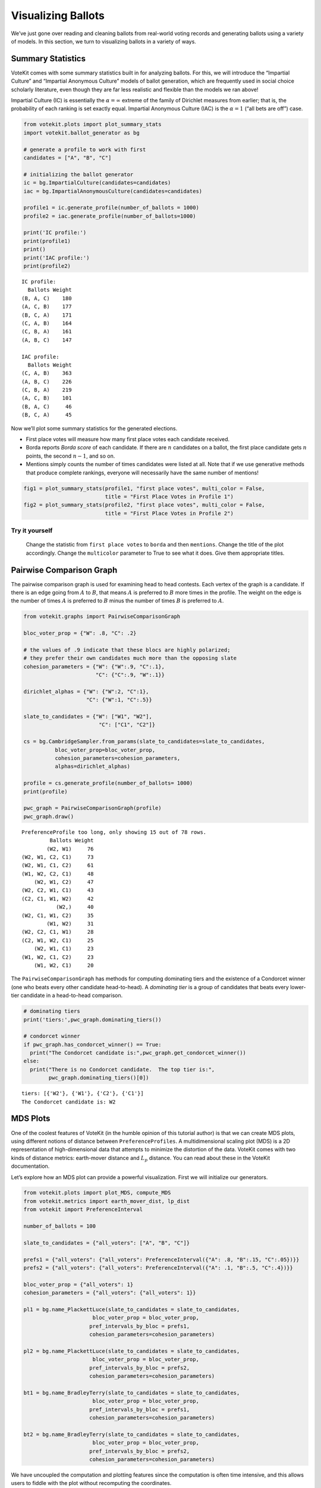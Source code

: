 Visualizing Ballots
===================

We’ve just gone over reading and cleaning ballots from real-world voting
records and generating ballots using a variety of models. In this
section, we turn to visualizing ballots in a variety of ways.

Summary Statistics
------------------

VoteKit comes with some summary statistics built in for analyzing
ballots. For this, we will introduce the “Impartial Culture” and
“Impartial Anonymous Culture” models of ballot generation, which are
frequently used in social choice scholarly literature, even though they
are far less realistic and flexible than the models we ran above!

Impartial Culture (IC) is essentially the :math:`\alpha=\infty` extreme
of the family of Dirichlet measures from earlier; that is, the
probability of each ranking is set exactly equal. Impartial Anonymous
Culture (IAC) is the :math:`\alpha=1` (“all bets are off”) case.

.. code:: ipython3

    from votekit.plots import plot_summary_stats
    import votekit.ballot_generator as bg
    
    # generate a profile to work with first
    candidates = ["A", "B", "C"]
    
    # initializing the ballot generator
    ic = bg.ImpartialCulture(candidates=candidates)
    iac = bg.ImpartialAnonymousCulture(candidates=candidates)
    
    profile1 = ic.generate_profile(number_of_ballots = 1000)
    profile2 = iac.generate_profile(number_of_ballots=1000)
    
    print('IC profile:')
    print(profile1)
    print()
    print('IAC profile:')
    print(profile2)


.. parsed-literal::

    IC profile:
      Ballots Weight
    (B, A, C)    180
    (A, C, B)    177
    (B, C, A)    171
    (C, A, B)    164
    (C, B, A)    161
    (A, B, C)    147
    
    IAC profile:
      Ballots Weight
    (C, A, B)    363
    (A, B, C)    226
    (C, B, A)    219
    (A, C, B)    101
    (B, A, C)     46
    (B, C, A)     45


Now we’ll plot some summary statistics for the generated elections.

-  First place votes will measure how many first place votes each
   candidate received.

-  Borda reports *Borda score* of each candidate. If there are :math:`n`
   candidates on a ballot, the first place candidate gets :math:`n`
   points, the second :math:`n-1`, and so on.

-  Mentions simply counts the number of times candidates were listed at
   all. Note that if we use generative methods that produce complete
   rankings, everyone will necessarily have the same number of mentions!

.. code:: ipython3

    fig1 = plot_summary_stats(profile1, "first place votes", multi_color = False, 
                              title = "First Place Votes in Profile 1")
    fig2 = plot_summary_stats(profile2, "first place votes", multi_color = False, 
                              title = "First Place Votes in Profile 2")




.. image:: 3_viz_files/3_viz_4_0.png



.. image:: 3_viz_files/3_viz_4_1.png


**Try it yourself**
~~~~~~~~~~~~~~~~~~~

   Change the statistic from ``first place votes`` to ``borda`` and then
   ``mentions``. Change the title of the plot accordingly. Change the
   ``multicolor`` parameter to True to see what it does. Give them
   appropriate titles.

Pairwise Comparison Graph
-------------------------

The pairwise comparison graph is used for examining head to head
contests. Each vertex of the graph is a candidate. If there is an edge
going from :math:`A` to :math:`B`, that means :math:`A` is preferred to
:math:`B` more times in the profile. The weight on the edge is the
number of times :math:`A` is preferred to :math:`B` minus the number of
times :math:`B` is preferred to :math:`A`.

.. code:: ipython3

    from votekit.graphs import PairwiseComparisonGraph
    
    bloc_voter_prop = {"W": .8, "C": .2}
    
    # the values of .9 indicate that these blocs are highly polarized;
    # they prefer their own candidates much more than the opposing slate
    cohesion_parameters = {"W": {"W":.9, "C":.1},
                           "C": {"C":.9, "W":.1}}
    
    dirichlet_alphas = {"W": {"W":2, "C":1},
                        "C": {"W":1, "C":.5}}
    
    slate_to_candidates = {"W": ["W1", "W2"],
                            "C": ["C1", "C2"]}
    
    cs = bg.CambridgeSampler.from_params(slate_to_candidates=slate_to_candidates,
              bloc_voter_prop=bloc_voter_prop,
              cohesion_parameters=cohesion_parameters,
              alphas=dirichlet_alphas)
    
    profile = cs.generate_profile(number_of_ballots= 1000)
    print(profile)
    
    pwc_graph = PairwiseComparisonGraph(profile)
    pwc_graph.draw()


.. parsed-literal::

    PreferenceProfile too long, only showing 15 out of 78 rows.
             Ballots Weight
            (W2, W1)     76
    (W2, W1, C2, C1)     73
    (W2, W1, C1, C2)     61
    (W1, W2, C2, C1)     48
        (W2, W1, C2)     47
    (W2, C2, W1, C1)     43
    (C2, C1, W1, W2)     42
               (W2,)     40
    (W2, C1, W1, C2)     35
            (W1, W2)     31
    (W2, C2, C1, W1)     28
    (C2, W1, W2, C1)     25
        (W2, W1, C1)     23
    (W1, W2, C1, C2)     23
        (W1, W2, C1)     20



.. image:: 3_viz_files/3_viz_7_1.png


The ``PairwiseComparisonGraph`` has methods for computing dominating
tiers and the existence of a Condorcet winner (one who beats every other
candidate head-to-head). A *dominating tier* is a group of candidates
that beats every lower-tier candidate in a head-to-head comparison.

.. code:: ipython3

    # dominating tiers
    print('tiers:',pwc_graph.dominating_tiers())
    
    # condorcet winner
    if pwc_graph.has_condorcet_winner() == True:
      print("The Condorcet candidate is:",pwc_graph.get_condorcet_winner())
    else:
      print("There is no Condorcet candidate.  The top tier is:",
            pwc_graph.dominating_tiers()[0])


.. parsed-literal::

    tiers: [{'W2'}, {'W1'}, {'C2'}, {'C1'}]
    The Condorcet candidate is: W2


MDS Plots
---------

One of the coolest features of VoteKit (in the humble opinion of this
tutorial author) is that we can create MDS plots, using different
notions of distance between ``PreferenceProfiles``. A multidimensional
scaling plot (MDS) is a 2D representation of high-dimensional data that
attempts to minimize the distortion of the data. VoteKit comes with two
kinds of distance metrics: earth-mover distance and :math:`L_p`
distance. You can read about these in the VoteKit documentation.

Let’s explore how an MDS plot can provide a powerful visualization.
First we will initialize our generators.

.. code:: ipython3

    from votekit.plots import plot_MDS, compute_MDS
    from votekit.metrics import earth_mover_dist, lp_dist
    from votekit import PreferenceInterval
    
    number_of_ballots = 100
    
    slate_to_candidates = {"all_voters": ["A", "B", "C"]}
    
    prefs1 = {"all_voters": {"all_voters": PreferenceInterval({"A": .8, "B":.15, "C":.05})}}
    prefs2 = {"all_voters": {"all_voters": PreferenceInterval({"A": .1, "B":.5, "C":.4})}}  
    
    bloc_voter_prop = {"all_voters": 1}
    cohesion_parameters = {"all_voters": {"all_voters": 1}}
    
    pl1 = bg.name_PlackettLuce(slate_to_candidates = slate_to_candidates,
                          bloc_voter_prop = bloc_voter_prop,
                         pref_intervals_by_bloc = prefs1,
                         cohesion_parameters=cohesion_parameters)
    
    pl2 = bg.name_PlackettLuce(slate_to_candidates = slate_to_candidates,
                          bloc_voter_prop = bloc_voter_prop,
                         pref_intervals_by_bloc = prefs2,
                         cohesion_parameters=cohesion_parameters)
    
    bt1 = bg.name_BradleyTerry(slate_to_candidates = slate_to_candidates,
                          bloc_voter_prop = bloc_voter_prop,
                         pref_intervals_by_bloc = prefs1,
                         cohesion_parameters=cohesion_parameters)
    
    bt2 = bg.name_BradleyTerry(slate_to_candidates = slate_to_candidates,
                          bloc_voter_prop = bloc_voter_prop,
                         pref_intervals_by_bloc = prefs2,
                         cohesion_parameters=cohesion_parameters)

We have uncoupled the computation and plotting features since the
computation is often time intensive, and this allows users to fiddle
with the plot without recomputing the coordinates.

.. code:: ipython3

    import matplotlib.pyplot as plt
    # the data is a dictionary whose keys correspond to data labels
    # and whose values are lists of PreferenceProfiles
    coord_dict = compute_MDS(data = 
                             {'pl1': [pl1.generate_profile(number_of_ballots) 
                                             for i in range(10)],
                            'pl2': [pl2.generate_profile(number_of_ballots) 
                                    for i in range(10)],
                            'bt1': [bt1.generate_profile(number_of_ballots) 
                                    for i in range(10)],
                            'bt2': [bt2.generate_profile(number_of_ballots) 
                                    for i in range(10)],
                              }, 
                distance = earth_mover_dist)
    
    
    
    
    # we pass the computed coordinates, as well as a nested dictionary of plot parameters
    # that will be passed to matplotlib scatter
    ax = plot_MDS(coord_dict=coord_dict, 
                    plot_kwarg_dict={"pl1":{"c": "red", "s": 50, "marker": "x"},
                                     "pl2":{"c": "red", "s": 50, "marker": "o"},
                                     "bt1":{"c": "blue", "s": 50, "marker": "x"},
                                     "bt2":{"c": "blue", "s": 50, "marker": "o"}},
                    legend = True, title = True)




.. image:: 3_viz_files/3_viz_13_0.png


In this plot, each blue dot represents a simulated election built from
1000 PL ballots, and each blue dot is likewise 1000 BT ballots, using
the same preference interval. The marker, x or o, denotes the preference
interval type. It’s very important to remember that the x axis and y
axis numbers do not mean ANYTHING in an MDS plot—there’s literally a
randomized algorithm throwing the 40 points into the plane in a manner
that keeps similar things close and puts dissimilar things farther away.

What is this plot telling us? The fact that x’s are in one area and o’s
are in another tells us that the different preference intervals generate
distinct profiles. Moreover, the fact that the red and blue models have
little overlap shows that PL and BT are actually distinguishable as
styles of ranking. This is encouraging!

**Try it yourself**
~~~~~~~~~~~~~~~~~~~

   Increase the size of each profile to 1000 ballots instead of 100;
   then there’s more opportunity for the differences between PL and BT
   to emerge. Make the preference intervals more similar or more
   different; the picture will change accordingly.

Ballot Graph
------------

The last tool we want to introduce for analyzing ballots is the ballot
graph. Each vertex of the ballot graph is a ballot (either a full linear
ranking or a partial one). An edge goes between two ballots if they
either differ by one candidate at the end of the ballot, or by swapping
two adjacent candidates.

We can either initialize the ballot graph from a list of candidates, a
number of candidates, or a preference profile. Let’s start with a list
of candidates first. The ``allow_partial`` parameter tells the graph to
allow incomplete ballots, so when set to ``False`` it only shows the
:math:`n!` permutations of the :math:`n` candidates.

.. code:: ipython3

    from votekit.graphs import BallotGraph
    candidates = ["A", "B", "C"]
    
    ballot_graph = BallotGraph(candidates, allow_partial=False)
    ballot_graph.draw(labels= True)
    
    ballot_graph = BallotGraph(candidates, allow_partial=True)
    ballot_graph.draw(labels= True)



.. image:: 3_viz_files/3_viz_16_0.png



.. image:: 3_viz_files/3_viz_16_1.png


When we set ``labels=True``, the ballot graph displays the candidate
names, as well as the number of votes cast on that ballot. Since this
graph was not constructed from a ``PreferenceProfile``, the number of
votes is 0.

You might be wondering where any of the ballots of length 2 are.
Currently, the ballot graph takes any ballot that lists all but one
candidate and fills in the final candidate. (This might not be how you
want it to behave, and we have plans to implement a version where the
ballot :math:`A>B` is distinct from :math:`A>B>C`.)

The ``BallotGraph`` class has a ``graph`` attribute which stores the
underlying ``networkx`` graph. The ``networkx`` graph is indexed by
integers; the method ``_number_cands`` returns a dictionary that
converts candidate names to these integers.

.. code:: ipython3

    print('candidate dictionary:',ballot_graph._number_cands(cands = tuple(candidates)))
    print()
    
    for node, data in ballot_graph.graph.nodes(data = True):
        print("node",node)
        print(data)
        print()


.. parsed-literal::

    candidate dictionary: {'A': 1, 'B': 2, 'C': 3}
    
    node (1,)
    {'weight': 0, 'cast': False}
    
    node (1, 2, 3)
    {'weight': 0, 'cast': False}
    
    node (1, 3, 2)
    {'weight': 0, 'cast': False}
    
    node (2,)
    {'weight': 0, 'cast': False}
    
    node (2, 3, 1)
    {'weight': 0, 'cast': False}
    
    node (2, 1, 3)
    {'weight': 0, 'cast': False}
    
    node (3,)
    {'weight': 0, 'cast': False}
    
    node (3, 1, 2)
    {'weight': 0, 'cast': False}
    
    node (3, 2, 1)
    {'weight': 0, 'cast': False}
    


The weight attribute would store the number of ballots (if the data came
from an election), and the ``cast`` attribute stores whether or not that
ballot appeared in the profile, i.e., returns ``True`` if the weight is
non-zero.

Now let’s generate a ballot graph from election data.

.. code:: ipython3

    candidates  = ["A", "B", "C"]
    
    iac = bg.ImpartialAnonymousCulture(candidates = candidates)
    
    profile = iac.generate_profile(number_of_ballots= 1000)
    print(profile)
    
    ballot_graph = BallotGraph(profile)
    ballot_graph.draw(labels= True,show_cast=False)
    
    for node, data in ballot_graph.graph.nodes(data = True):
        print(node,data)


.. parsed-literal::

      Ballots Weight
    (B, A, C)    575
    (A, C, B)    219
    (C, A, B)    131
    (B, C, A)     28
    (A, B, C)     26
    (C, B, A)     21



.. image:: 3_viz_files/3_viz_22_1.png


.. parsed-literal::

    (1,) {'weight': 0, 'cast': False}
    (1, 2, 3) {'weight': Fraction(28, 1), 'cast': True}
    (1, 3, 2) {'weight': Fraction(575, 1), 'cast': True}
    (2,) {'weight': 0, 'cast': False}
    (2, 3, 1) {'weight': Fraction(131, 1), 'cast': True}
    (2, 1, 3) {'weight': Fraction(21, 1), 'cast': True}
    (3,) {'weight': 0, 'cast': False}
    (3, 1, 2) {'weight': Fraction(26, 1), 'cast': True}
    (3, 2, 1) {'weight': Fraction(219, 1), 'cast': True}


Check that this is reasonable: only ballots that were in the
``PreferenceProfile`` should have ``cast = True``, and their ``weight``
attribute should correspond to the number of ballots cast. Why do none
of the bullet votes appear in the profile?

**Try it yourself**
~~~~~~~~~~~~~~~~~~~

   If we wanted to visualize only the nodes corresponding to cast
   ballots, we use the ``show_cast = True`` parameter in the ``draw``
   method. You can go back and try that above.

What if we wanted to explore a particular neighborhood of a ballot?
Let’s look at the radius-1 neighborhood around the ballot (3,2,1,4).
This is also called the *1-neighborhood*, and it means (3,2,1,4) and its
immediate neighbors, with their interconnections shown. The
0-neighborhood is only a point itself; the 2-neighborhood is everything
within two steps on the ballot graph.

Here we will initialize the ballot graph from a number, representing the
number of candidates.

.. code:: ipython3

    ballot_graph = BallotGraph(4)
    ballot_graph.draw()
    
    # the neighborhoods parameter takes a list of tuples (node, radius)
    # and displays the corresponding neighborhoods
    ballot_graph.draw(neighborhoods=[((3,2,1,4), 1)])



.. image:: 3_viz_files/3_viz_25_0.png



.. image:: 3_viz_files/3_viz_25_1.png


We can also draw multiple neighborhoods.

**Try it yourself**
~~~~~~~~~~~~~~~~~~~

   In addition to the 1-neighborhood of (3,2,1,4), draw the
   1-neighborhood of (2,). Note that you have to write (2,) and not
   simply (2) to designate the node with a bullet vote for candidate 2.

Scottish Elections
------------------

Scottish elections give us a great source for real-world ranked data,
because STV is used for local government elections. Thanks to `David
McCune <https://www.jewell.edu/faculty/david-mccune>`__ of William
Jewell College, we have a fantastic
`repository <https://github.com/mggg/scot-elex>`__ of shiny, clean
ranking data from over 1000 elections, which feature 3-14 candidates
apiece, running with a party label.

Here we load in the CVR from a ward in Comhairle nan Eilean Siar in
2012, in the election for city council. Please download the csv file
`here <https://github.com/mggg/scot-elex/blob/main/4_cands/eilean_siar_2012_ward3.csv>`__
and place it in your working directory (the same folder as your code).

.. code:: ipython3

    from votekit.cvr_loaders import load_scottish
    from votekit.graphs import BallotGraph
    
    # the load_scottish function returns a tuple, the first element is the preference
    # profile and the second is the number of seats in the election
    scottish_profile, num_seats = load_scottish("eilean_siar_2012_ward3.csv")
    
    
    # we don't want to alter any ballots so we'll turn off "fix_short"
    ballot_graph = BallotGraph(scottish_profile, fix_short = False)
    
    print(scottish_profile)
    
    # only show us the ballots cast
    ballot_graph.draw(show_cast = False,labels = False)


.. parsed-literal::

    PreferenceProfile too long, only showing 15 out of 57 rows.
                                                                                                                                  Ballots Weight
                                                                                                     (('Catherine', 'MACDONALD', 'Ind'),)    155
                              (('Catherine', 'MACDONALD', 'Ind'), ('Philip Robert', 'MCLEAN', 'SNP'), ('David Cameron', 'WILSON', 'SNP'))     74
                                                                  (('Catherine', 'MACDONALD', 'Ind'), ('Philip Robert', 'MCLEAN', 'SNP'))     63
                                                                            (('Catherine', 'MACDONALD', 'Ind'), ('D J', 'MACRAE', 'Lab'))     52
                                                                 (('Philip Robert', 'MCLEAN', 'SNP'), ('David Cameron', 'WILSON', 'SNP'))     48
                                                                  (('Philip Robert', 'MCLEAN', 'SNP'), ('Catherine', 'MACDONALD', 'Ind'))     36
                              (('Philip Robert', 'MCLEAN', 'SNP'), ('David Cameron', 'WILSON', 'SNP'), ('Catherine', 'MACDONALD', 'Ind'))     31
                                        (('Catherine', 'MACDONALD', 'Ind'), ('D J', 'MACRAE', 'Lab'), ('Philip Robert', 'MCLEAN', 'SNP'))     29
                                        (('Catherine', 'MACDONALD', 'Ind'), ('Philip Robert', 'MCLEAN', 'SNP'), ('D J', 'MACRAE', 'Lab'))     27
                                                                                                    (('Philip Robert', 'MCLEAN', 'SNP'),)     24
    (('Catherine', 'MACDONALD', 'Ind'), ('Philip Robert', 'MCLEAN', 'SNP'), ('David Cameron', 'WILSON', 'SNP'), ('D J', 'MACRAE', 'Lab'))     22
                                                                            (('D J', 'MACRAE', 'Lab'), ('Catherine', 'MACDONALD', 'Ind'))     18
    (('Catherine', 'MACDONALD', 'Ind'), ('D J', 'MACRAE', 'Lab'), ('Philip Robert', 'MCLEAN', 'SNP'), ('David Cameron', 'WILSON', 'SNP'))     17
                              (('Philip Robert', 'MCLEAN', 'SNP'), ('Catherine', 'MACDONALD', 'Ind'), ('David Cameron', 'WILSON', 'SNP'))     17
                                        (('Catherine', 'MACDONALD', 'Ind'), ('D J', 'MACRAE', 'Lab'), ('David Cameron', 'WILSON', 'SNP'))     15
    The candidates are labeled as follows.
    1 ('Philip Robert', 'MCLEAN', 'SNP')
    2 ('Catherine', 'MACDONALD', 'Ind')
    3 ('D J', 'MACRAE', 'Lab')
    4 ('David Cameron', 'WILSON', 'SNP')



.. image:: 3_viz_files/3_viz_28_1.png


There are 64 possible ballots in an election with 4 candidates (65 if
you count the empty ballot). How many of those ballots types are missing
in this example? Let’s figure out which ones. VoteKit allows you to
create custom display functions for the ballot graph. These functions
must take a ``networkx`` graph and node as input and return ``True`` if
you want to display the node.

.. code:: ipython3

    scottish_dictionary = ballot_graph._number_cands(cands = 
                                                     tuple(scottish_profile.get_candidates()))
    
    for key,value in scottish_dictionary.items():
      print(value,key)
    
    print()
    print("Missing ballots:")
    def show_zero(graph, node):
        # display nodes with no votes
        if graph.nodes[node]["weight"] == 0:
            return True
        return False
    
    ballot_graph.draw(labels=False, to_display=show_zero)


.. parsed-literal::

    1 ('Philip Robert', 'MCLEAN', 'SNP')
    2 ('Catherine', 'MACDONALD', 'Ind')
    3 ('D J', 'MACRAE', 'Lab')
    4 ('David Cameron', 'WILSON', 'SNP')
    
    Missing ballots:
    The candidates are labeled as follows.
    1 ('Philip Robert', 'MCLEAN', 'SNP')
    2 ('Catherine', 'MACDONALD', 'Ind')
    3 ('D J', 'MACRAE', 'Lab')
    4 ('David Cameron', 'WILSON', 'SNP')



.. image:: 3_viz_files/3_viz_30_1.png


Conclusion
----------

This has been an introduction to visualization in VoteKit.

Further Prompts
~~~~~~~~~~~~~~~

-  Generate profiles on three candidates in a manner that is reasonably
   likely to result in a *Condorcet cycle*, in which there is no
   Condorcet winner because the arrows go around in, well, a cycle.
-  Make MDS plots that include ``ImpartialCulture`` and
   ``CambridgeSampler`` simulations in addition to PL and BT.
-  We have also implemented ``lp_dist`` as an alternative to
   ``earth_mover_dist``. The :math:`L_p` distance is parameterized by
   :math:`p\in (0, \infty]`. It defaults to :math:`p=1`. If we want
   another value for :math:`p` we will need to use the ``partial``
   function from the ``functools`` module. (If you want
   :math:`p=\infty`, type ``p_value="inf"``.)

.. code:: ipython3

    from functools import partial
    
    # this code is what you would give to the distance parameter 
    # if you wanted something other than p=1
    distance = partial(lp_dist, p_value=47)

-  Generate a ballot graph from a ``PreferenceProfile`` so we can see
   how these attributes change. Create a profile with 3 candidates using
   the ``ImpartialCulture`` model. To create the ballot graph from a
   profile, simply pass it in as ``BallotGraph(profile)``. Print your
   profile, display the ballot graph, and print out the data of each
   node. Confirm that these all match!
-  Write a custom display function for a ballot graph to display ballots
   that have more than 30 votes.
